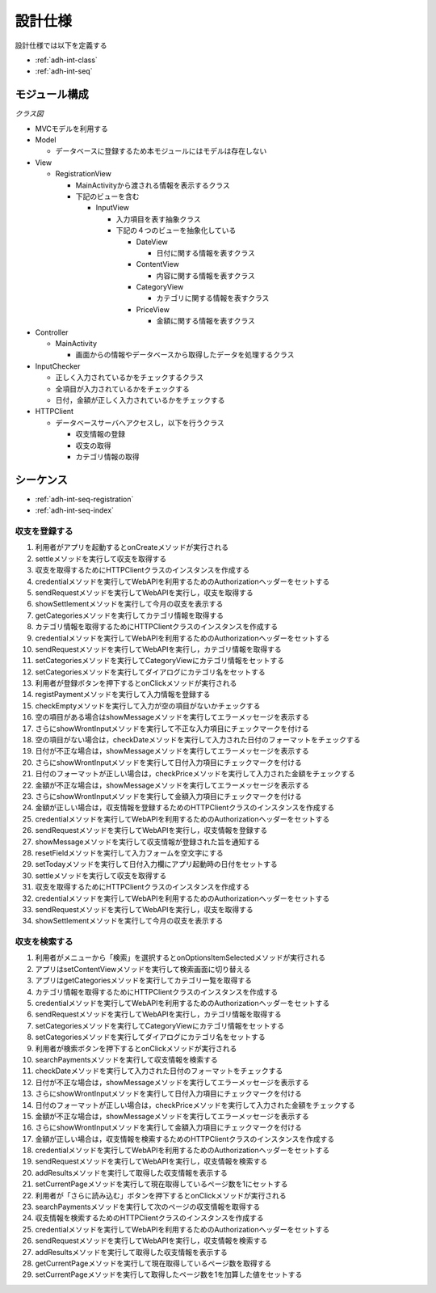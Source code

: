 設計仕様
========

設計仕様では以下を定義する

- :ref:`adh-int-class`
- :ref:`adh-int-seq`

.. _adh-int-class:

モジュール構成
--------------

*クラス図*


.. uml:: umls/class.uml

- MVCモデルを利用する

- Model

  - データベースに登録するため本モジュールにはモデルは存在しない

- View

  - RegistrationView

    - MainActivityから渡される情報を表示するクラス
    - 下記のビューを含む

      - InputView

        - 入力項目を表す抽象クラス
        - 下記の４つのビューを抽象化している

          - DateView

            - 日付に関する情報を表すクラス

          - ContentView

            - 内容に関する情報を表すクラス

          - CategoryView

            - カテゴリに関する情報を表すクラス

          - PriceView

            - 金額に関する情報を表すクラス

- Controller

  - MainActivity

    - 画面からの情報やデータベースから取得したデータを処理するクラス

- InputChecker

  - 正しく入力されているかをチェックするクラス
  - 全項目が入力されているかをチェックする
  - 日付，金額が正しく入力されているかをチェックする

- HTTPClient

  - データベースサーバへアクセスし，以下を行うクラス

    - 収支情報の登録
    - 収支の取得
    - カテゴリ情報の取得

.. _adh-int-seq:

シーケンス
----------

- :ref:`adh-int-seq-registration`
- :ref:`adh-int-seq-index`

.. _adh-int-seq-registration:

収支を登録する
^^^^^^^^^^^^^^

.. uml:: umls/seq-registration.uml

1. 利用者がアプリを起動するとonCreateメソッドが実行される
2. settleメソッドを実行して収支を取得する
3. 収支を取得するためにHTTPClientクラスのインスタンスを作成する
4. credentialメソッドを実行してWebAPIを利用するためのAuthorizationヘッダーをセットする
5. sendRequestメソッドを実行してWebAPIを実行し，収支を取得する
6. showSettlementメソッドを実行して今月の収支を表示する
7. getCategoriesメソッドを実行してカテゴリ情報を取得する
8. カテゴリ情報を取得するためにHTTPClientクラスのインスタンスを作成する
9. credentialメソッドを実行してWebAPIを利用するためのAuthorizationヘッダーをセットする
10. sendRequestメソッドを実行してWebAPIを実行し，カテゴリ情報を取得する
11. setCategoriesメソッドを実行してCategoryViewにカテゴリ情報をセットする
12. setCategoriesメソッドを実行してダイアログにカテゴリ名をセットする
13. 利用者が登録ボタンを押下するとonClickメソッドが実行される
14. registPaymentメソッドを実行して入力情報を登録する
15. checkEmptyメソッドを実行して入力が空の項目がないかチェックする
16. 空の項目がある場合はshowMessageメソッドを実行してエラーメッセージを表示する
17. さらにshowWrontInputメソッドを実行して不正な入力項目にチェックマークを付ける
18. 空の項目がない場合は，checkDateメソッドを実行して入力された日付のフォーマットをチェックする
19. 日付が不正な場合は，showMessageメソッドを実行してエラーメッセージを表示する
20. さらにshowWrontInputメソッドを実行して日付入力項目にチェックマークを付ける
21. 日付のフォーマットが正しい場合は，checkPriceメソッドを実行して入力された金額をチェックする
22. 金額が不正な場合は，showMessageメソッドを実行してエラーメッセージを表示する
23. さらにshowWrontInputメソッドを実行して金額入力項目にチェックマークを付ける
24. 金額が正しい場合は，収支情報を登録するためのHTTPClientクラスのインスタンスを作成する
25. credentialメソッドを実行してWebAPIを利用するためのAuthorizationヘッダーをセットする
26. sendRequestメソッドを実行してWebAPIを実行し，収支情報を登録する
27. showMessageメソッドを実行して収支情報が登録された旨を通知する
28. resetFieldメソッドを実行して入力フォームを空文字にする
29. setTodayメソッドを実行して日付入力欄にアプリ起動時の日付をセットする
30. settleメソッドを実行して収支を取得する
31. 収支を取得するためにHTTPClientクラスのインスタンスを作成する
32. credentialメソッドを実行してWebAPIを利用するためのAuthorizationヘッダーをセットする
33. sendRequestメソッドを実行してWebAPIを実行し，収支を取得する
34. showSettlementメソッドを実行して今月の収支を表示する

.. _adh-int-seq-index:

収支を検索する
^^^^^^^^^^^^^^

.. uml:: umls/seq-index.uml

1. 利用者がメニューから「検索」を選択するとonOptionsItemSelectedメソッドが実行される
2. アプリはsetContentViewメソッドを実行して検索画面に切り替える
3. アプリはgetCategoriesメソッドを実行してカテゴリ一覧を取得する
4. カテゴリ情報を取得するためにHTTPClientクラスのインスタンスを作成する
5. credentialメソッドを実行してWebAPIを利用するためのAuthorizationヘッダーをセットする
6. sendRequestメソッドを実行してWebAPIを実行し，カテゴリ情報を取得する
7. setCategoriesメソッドを実行してCategoryViewにカテゴリ情報をセットする
8. setCategoriesメソッドを実行してダイアログにカテゴリ名をセットする
9. 利用者が検索ボタンを押下するとonClickメソッドが実行される
10. searchPaymentsメソッドを実行して収支情報を検索する
11. checkDateメソッドを実行して入力された日付のフォーマットをチェックする
12. 日付が不正な場合は，showMessageメソッドを実行してエラーメッセージを表示する
13. さらにshowWrontInputメソッドを実行して日付入力項目にチェックマークを付ける
14. 日付のフォーマットが正しい場合は，checkPriceメソッドを実行して入力された金額をチェックする
15. 金額が不正な場合は，showMessageメソッドを実行してエラーメッセージを表示する
16. さらにshowWrontInputメソッドを実行して金額入力項目にチェックマークを付ける
17. 金額が正しい場合は，収支情報を検索するためのHTTPClientクラスのインスタンスを作成する
18. credentialメソッドを実行してWebAPIを利用するためのAuthorizationヘッダーをセットする
19. sendRequestメソッドを実行してWebAPIを実行し，収支情報を検索する
20. addResultsメソッドを実行して取得した収支情報を表示する
21. setCurrentPageメソッドを実行して現在取得しているページ数を1にセットする
22. 利用者が「さらに読み込む」ボタンを押下するとonClickメソッドが実行される
23. searchPaymentsメソッドを実行して次のページの収支情報を取得する
24. 収支情報を検索するためのHTTPClientクラスのインスタンスを作成する
25. credentialメソッドを実行してWebAPIを利用するためのAuthorizationヘッダーをセットする
26. sendRequestメソッドを実行してWebAPIを実行し，収支情報を検索する
27. addResultsメソッドを実行して取得した収支情報を表示する
28. getCurrentPageメソッドを実行して現在取得しているページ数を取得する
29. setCurrentPageメソッドを実行して取得したページ数を1を加算した値をセットする
